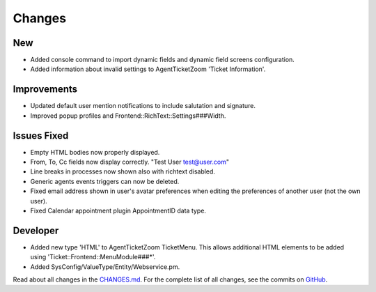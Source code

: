 Changes
#######

New
***

- Added console command to import dynamic fields and dynamic field screens configuration.
- Added information about invalid settings to AgentTicketZoom 'Ticket Information'.

Improvements
************

- Updated default user mention notifications to include salutation and signature.
- Improved popup profiles and Frontend::RichText::Settings###Width.

Issues Fixed
************

- Empty HTML bodies now properly displayed.
- From, To, Cc fields now display correctly. "Test User test@user.com"
- Line breaks in processes now shown also with richtext disabled.
- Generic agents events triggers can now be deleted.
- Fixed email address shown in user's avatar preferences when editing the preferences of another user (not the own user).
- Fixed Calendar appointment plugin AppointmentID data type.

Developer
*********

- Added new type 'HTML' to AgentTicketZoom TicketMenu. This allows additional HTML elements to be added using 'Ticket::Frontend::MenuModule###*'.
- Added SysConfig/ValueType/Entity/Webservice.pm.

Read about all changes in the `CHANGES.md <https://raw.githubusercontent.com/znuny/Znuny/rel-7_0_8/CHANGES.md>`_. For the complete list of all changes, see the commits on `GitHub <https://github.com/znuny/Znuny/commits/rel-7_0_8>`_.
